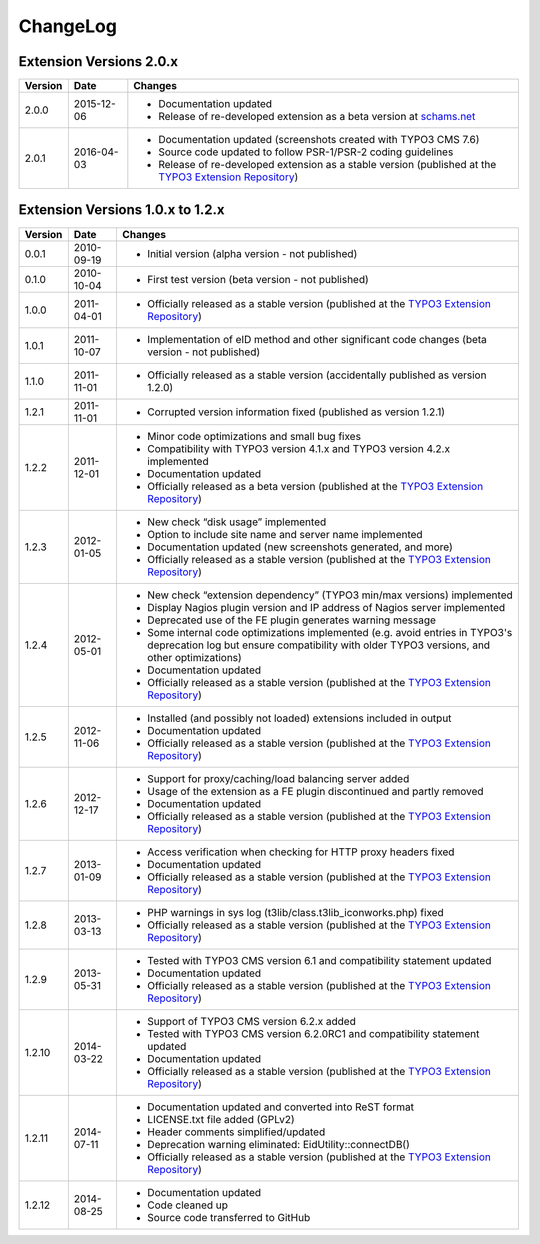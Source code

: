 

.. ==================================================
.. FOR YOUR INFORMATION
.. --------------------------------------------------
.. -*- coding: utf-8 -*- with BOM.

.. ==================================================
.. DEFINE SOME TEXTROLES
.. --------------------------------------------------
.. role::   underline
.. role::   typoscript(code)
.. role::   ts(typoscript)
   :class:  typoscript
.. role::   php(code)


ChangeLog
---------

Extension Versions 2.0.x
^^^^^^^^^^^^^^^^^^^^^^^^

=======  ==========  =======================================================================
Version  Date        Changes
=======  ==========  =======================================================================
2.0.0    2015-12-06  - Documentation updated
                     - Release of re-developed extension as a beta version at `schams.net <https://schams.net>`_
2.0.1    2016-04-03  - Documentation updated (screenshots created with TYPO3 CMS 7.6)
                     - Source code updated to follow PSR-1/PSR-2 coding guidelines
                     - Release of re-developed extension as a stable version (published at the `TYPO3 Extension Repository <http://typo3.org/extensions/repository/>`_)
=======  ==========  =======================================================================


Extension Versions 1.0.x to 1.2.x
^^^^^^^^^^^^^^^^^^^^^^^^^^^^^^^^^

=======  ==========  =======================================================================
Version  Date        Changes
=======  ==========  =======================================================================
0.0.1    2010-09-19  - Initial version (alpha version - not published)
0.1.0    2010-10-04  - First test version (beta version - not published)
1.0.0    2011-04-01  - Officially released as a stable version (published at the `TYPO3 Extension Repository <http://typo3.org/extensions/repository/>`_)
1.0.1    2011-10-07  - Implementation of eID method and other significant code changes (beta version - not published)
1.1.0    2011-11-01  - Officially released as a stable version (accidentally published as version 1.2.0)
1.2.1    2011-11-01  - Corrupted version information fixed (published as version 1.2.1)
1.2.2    2011-12-01  - Minor code optimizations and small bug fixes
                     - Compatibility with TYPO3 version 4.1.x and TYPO3 version 4.2.x implemented
                     - Documentation updated
                     - Officially released as a beta version (published at the `TYPO3 Extension Repository <http://typo3.org/extensions/repository/>`_)
1.2.3    2012-01-05  - New check “disk usage” implemented
                     - Option to include site name and server name implemented
                     - Documentation updated (new screenshots generated, and more)
                     - Officially released as a stable version (published at the `TYPO3 Extension Repository <http://typo3.org/extensions/repository/>`_)
1.2.4    2012-05-01  - New check “extension dependency” (TYPO3 min/max versions) implemented
                     - Display Nagios plugin version and IP address of Nagios server implemented
                     - Deprecated use of the FE plugin generates warning message
                     - Some internal code optimizations implemented (e.g. avoid entries in TYPO3's deprecation log but ensure compatibility with older TYPO3 versions, and other optimizations)
                     - Documentation updated
                     - Officially released as a stable version (published at the `TYPO3 Extension Repository <http://typo3.org/extensions/repository/>`_)
1.2.5    2012-11-06  - Installed (and possibly not loaded) extensions included in output
                     - Documentation updated
                     - Officially released as a stable version (published at the `TYPO3 Extension Repository <http://typo3.org/extensions/repository/>`_)
1.2.6    2012-12-17  - Support for proxy/caching/load balancing server added
                     - Usage of the extension as a FE plugin discontinued and partly removed
                     - Documentation updated
                     - Officially released as a stable version (published at the `TYPO3 Extension Repository <http://typo3.org/extensions/repository/>`_)
1.2.7    2013-01-09  - Access verification when checking for HTTP proxy headers fixed
                     - Documentation updated
                     - Officially released as a stable version (published at the `TYPO3 Extension Repository <http://typo3.org/extensions/repository/>`_)
1.2.8    2013-03-13  - PHP warnings in sys log (t3lib/class.t3lib\_iconworks.php) fixed
                     - Officially released as a stable version (published at the `TYPO3 Extension Repository <http://typo3.org/extensions/repository/>`_)
1.2.9    2013-05-31  - Tested with TYPO3 CMS version 6.1 and compatibility statement updated
                     - Documentation updated
                     - Officially released as a stable version (published at the `TYPO3 Extension Repository <http://typo3.org/extensions/repository/>`_)
1.2.10   2014-03-22  - Support of TYPO3 CMS version 6.2.x added
                     - Tested with TYPO3 CMS version 6.2.0RC1 and compatibility statement updated
                     - Documentation updated
                     - Officially released as a stable version (published at the `TYPO3 Extension Repository <http://typo3.org/extensions/repository/>`_)
1.2.11   2014-07-11  - Documentation updated and converted into ReST format
                     - LICENSE.txt file added (GPLv2)
                     - Header comments simplified/updated
                     - Deprecation warning eliminated: EidUtility::connectDB()
                     - Officially released as a stable version (published at the `TYPO3 Extension Repository <http://typo3.org/extensions/repository/>`_)
1.2.12   2014-08-25  - Documentation updated
                     - Code cleaned up
                     - Source code transferred to GitHub
=======  ==========  =======================================================================
